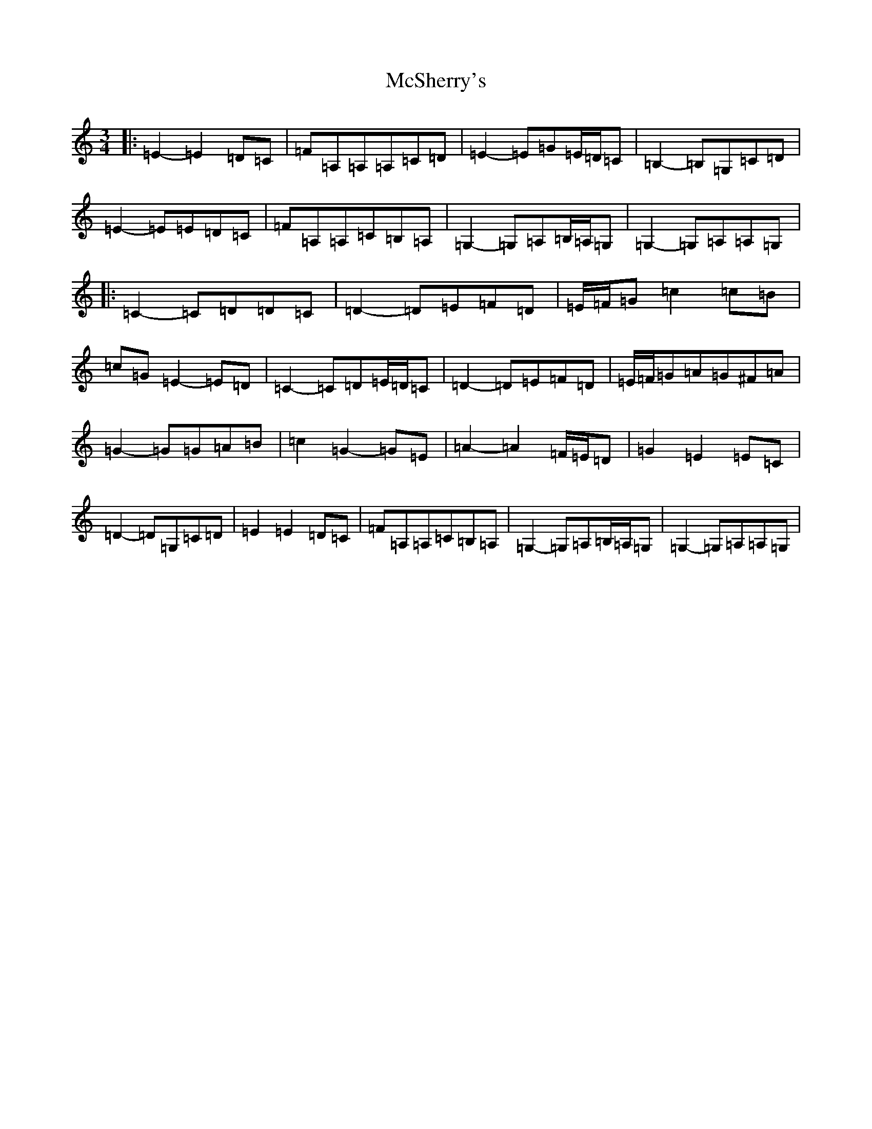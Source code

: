X: 13832
T: McSherry's
S: https://thesession.org/tunes/13993#setting25323
Z: G Major
R: waltz
M: 3/4
L: 1/8
K: C Major
|:=E2-=E2=D=C|=F=A,=A,=A,=C=D|=E2-=E=G=E/2=D/2=C|=B,2-=B,=G,=C=D|=E2-=E=E=D=C|=F=A,=A,=C=B,=A,|=G,2-=G,=A,=B,/2=A,/2=G,|=G,2-=G,=A,=A,=G,|:=C2-=C=D=D=C|=D2-=D=E=F=D|=E/2=F/2=G=c2=c=B|=c=G=E2-=E=D|=C2-=C=D=E/2=D/2=C|=D2-=D=E=F=D|=E/2=F/2=G=A=G^F=A|=G2-=G=G=A=B|=c2=G2-=G=E|=A2-=A2=F/2=E/2=D|=G2=E2=E=C|=D2-=D=G,=C=D|=E2=E2=D=C|=F=A,=A,=C=B,=A,|=G,2-=G,=A,=B,/2=A,/2=G,|=G,2-=G,=A,=A,=G,|